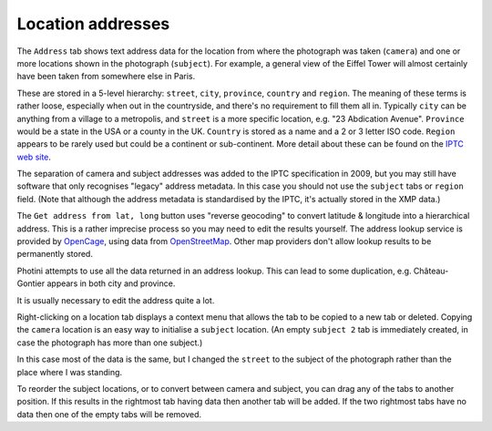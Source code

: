 .. This is part of the Photini documentation.
   Copyright (C)  2019  Jim Easterbrook.
   See the file ../DOC_LICENSE.txt for copying conditions.

Location addresses
==================

The ``Address`` tab shows text address data for the location from where the photograph was taken (``camera``) and one or more locations shown in the photograph (``subject``).
For example, a general view of the Eiffel Tower will almost certainly have been taken from somewhere else in Paris.

These are stored in a 5-level hierarchy: ``street``, ``city``, ``province``, ``country`` and ``region``.
The meaning of these terms is rather loose, especially when out in the countryside, and there's no requirement to fill them all in.
Typically ``city`` can be anything from a village to a metropolis, and ``street`` is a more specific location, e.g. "23 Abdication Avenue".
``Province`` would be a state in the USA or a county in the UK.
``Country`` is stored as a name and a 2 or 3 letter ISO code.
``Region`` appears to be rarely used but could be a continent or sub-continent.
More detail about these can be found on the `IPTC web site <https://www.iptc.org/std/photometadata/documentation/userguide/index.htm#!Documents/locations.htm>`_.

The separation of camera and subject addresses was added to the IPTC specification in 2009, but you may still have software that only recognises "legacy" address metadata.
In this case you should not use the ``subject`` tabs or ``region`` field.
(Note that although the address metadata is standardised by the IPTC, it's actually stored in the XMP data.)

.. image:: ../images/screenshot_141.png

The ``Get address from lat, long`` button uses "reverse geocoding" to convert latitude & longitude into a hierarchical address.
This is a rather imprecise process so you may need to edit the results yourself.
The address lookup service is provided by OpenCage_, using data from OpenStreetMap_.
Other map providers don't allow lookup results to be permanently stored.

.. image:: ../images/screenshot_142.png

Photini attempts to use all the data returned in an address lookup.
This can lead to some duplication, e.g. Château-Gontier appears in both city and province.

.. image:: ../images/screenshot_143.png

It is usually necessary to edit the address quite a lot.

.. image:: ../images/screenshot_144.png

Right-clicking on a location tab displays a context menu that allows the tab to be copied to a new tab or deleted.
Copying the ``camera`` location is an easy way to initialise a ``subject`` location.
(An empty ``subject 2`` tab is immediately created, in case the photograph has more than one subject.)

.. image:: ../images/screenshot_145.png

In this case most of the data is the same, but I changed the ``street`` to the subject of the photograph rather than the place where I was standing.

.. image:: ../images/screenshot_146.png

To reorder the subject locations, or to convert between camera and subject, you can drag any of the tabs to another position.
If this results in the rightmost tab having data then another tab will be added.
If the two rightmost tabs have no data then one of the empty tabs will be removed.

.. _OpenCage:      https://opencagedata.com/
.. _OpenStreetMap: https://www.openstreetmap.org/about/
